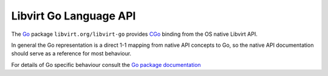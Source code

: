 =======================
Libvirt Go Language API
=======================

The `Go <https://golang.org/>`__ package ``libvirt.org/libvirt-go`` provides
`CGo <https://golang.org/cmd/cgo/>`__ binding from the OS native Libvirt API.

In general the Go representation is a direct 1-1 mapping from native API
concepts to Go, so the native API documentation should serve as a reference
for most behaviour.

For details of Go specific behaviour consult the
`Go package documentation <https://godoc.org/libvirt.org/libvirt-go>`__
